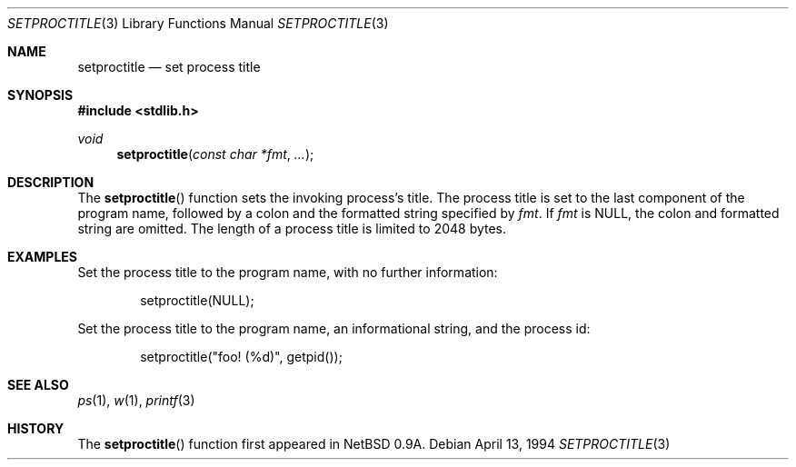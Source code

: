 .\"	$OpenBSD: src/lib/libc/gen/setproctitle.3,v 1.4 1996/10/08 01:20:08 michaels Exp $
.\"
.\" Copyright (c) 1994, 1995 Christopher G. Demetriou
.\" All rights reserved.
.\"
.\" Redistribution and use in source and binary forms, with or without
.\" modification, are permitted provided that the following conditions
.\" are met:
.\" 1. Redistributions of source code must retain the above copyright
.\"    notice, this list of conditions and the following disclaimer.
.\" 2. Redistributions in binary form must reproduce the above copyright
.\"    notice, this list of conditions and the following disclaimer in the
.\"    documentation and/or other materials provided with the distribution.
.\" 3. All advertising materials mentioning features or use of this software
.\"    must display the following acknowledgement:
.\"      This product includes software developed by Christopher G. Demetriou
.\"	 for the NetBSD Project.
.\" 3. The name of the author may not be used to endorse or promote products
.\"    derived from this software without specific prior written permission
.\"
.\" THIS SOFTWARE IS PROVIDED BY THE AUTHOR ``AS IS'' AND ANY EXPRESS OR
.\" IMPLIED WARRANTIES, INCLUDING, BUT NOT LIMITED TO, THE IMPLIED WARRANTIES
.\" OF MERCHANTABILITY AND FITNESS FOR A PARTICULAR PURPOSE ARE DISCLAIMED.
.\" IN NO EVENT SHALL THE AUTHOR BE LIABLE FOR ANY DIRECT, INDIRECT,
.\" INCIDENTAL, SPECIAL, EXEMPLARY, OR CONSEQUENTIAL DAMAGES (INCLUDING, BUT
.\" NOT LIMITED TO, PROCUREMENT OF SUBSTITUTE GOODS OR SERVICES; LOSS OF USE,
.\" DATA, OR PROFITS; OR BUSINESS INTERRUPTION) HOWEVER CAUSED AND ON ANY
.\" THEORY OF LIABILITY, WHETHER IN CONTRACT, STRICT LIABILITY, OR TORT
.\" (INCLUDING NEGLIGENCE OR OTHERWISE) ARISING IN ANY WAY OUT OF THE USE OF
.\" THIS SOFTWARE, EVEN IF ADVISED OF THE POSSIBILITY OF SUCH DAMAGE.
.\"
.Dd "April 13, 1994"
.Dt SETPROCTITLE 3
.Os
.Sh NAME
.Nm setproctitle
.Nd set process title
.Sh SYNOPSIS
.Fd #include <stdlib.h>
.Ft void
.Fn setproctitle "const char *fmt" "..."
.Sh DESCRIPTION
The
.Fn setproctitle
function sets the invoking process's title.
The process title is set to the last component of the program
name, followed by a colon and the formatted string specified
by
.Va fmt .
If
.Va fmt
is NULL, the colon and formatted string are omitted.
The length of a process title is limited to 2048 bytes.
.Sh EXAMPLES
Set the process title to the program name, with no further information:
.Bd -literal -offset indent
setproctitle(NULL);
.Ed
.Pp
Set the process title to the program name, an informational string,
and the process id:
.Bd -literal -offset indent
setproctitle("foo! (%d)", getpid());
.Ed
.Sh SEE ALSO
.Xr ps 1 ,
.Xr w 1 ,
.Xr printf 3
.Sh HISTORY
The
.Fn setproctitle
function first appeared in 
.Nx 0.9a .
